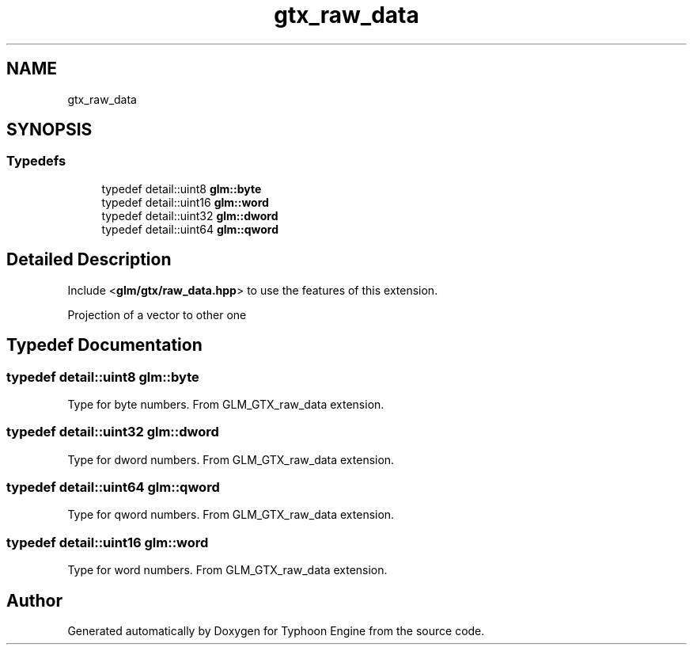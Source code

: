 .TH "gtx_raw_data" 3 "Sat Jul 20 2019" "Version 0.1" "Typhoon Engine" \" -*- nroff -*-
.ad l
.nh
.SH NAME
gtx_raw_data
.SH SYNOPSIS
.br
.PP
.SS "Typedefs"

.in +1c
.ti -1c
.RI "typedef detail::uint8 \fBglm::byte\fP"
.br
.ti -1c
.RI "typedef detail::uint16 \fBglm::word\fP"
.br
.ti -1c
.RI "typedef detail::uint32 \fBglm::dword\fP"
.br
.ti -1c
.RI "typedef detail::uint64 \fBglm::qword\fP"
.br
.in -1c
.SH "Detailed Description"
.PP 
Include <\fBglm/gtx/raw_data\&.hpp\fP> to use the features of this extension\&.
.PP
Projection of a vector to other one 
.SH "Typedef Documentation"
.PP 
.SS "typedef detail::uint8 \fBglm::byte\fP"
Type for byte numbers\&. From GLM_GTX_raw_data extension\&. 
.SS "typedef detail::uint32 \fBglm::dword\fP"
Type for dword numbers\&. From GLM_GTX_raw_data extension\&. 
.SS "typedef detail::uint64 \fBglm::qword\fP"
Type for qword numbers\&. From GLM_GTX_raw_data extension\&. 
.SS "typedef detail::uint16 \fBglm::word\fP"
Type for word numbers\&. From GLM_GTX_raw_data extension\&. 
.SH "Author"
.PP 
Generated automatically by Doxygen for Typhoon Engine from the source code\&.
